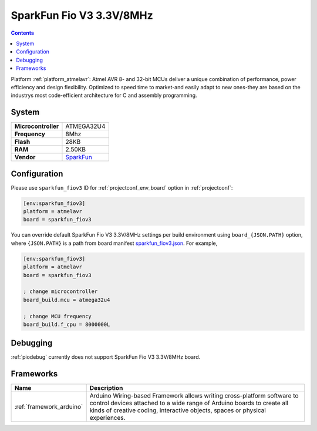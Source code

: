 ..  Copyright (c) 2014-present PlatformIO <contact@platformio.org>
    Licensed under the Apache License, Version 2.0 (the "License");
    you may not use this file except in compliance with the License.
    You may obtain a copy of the License at
       http://www.apache.org/licenses/LICENSE-2.0
    Unless required by applicable law or agreed to in writing, software
    distributed under the License is distributed on an "AS IS" BASIS,
    WITHOUT WARRANTIES OR CONDITIONS OF ANY KIND, either express or implied.
    See the License for the specific language governing permissions and
    limitations under the License.

.. _board_atmelavr_sparkfun_fiov3:

SparkFun Fio V3 3.3V/8MHz
=========================

.. contents::

Platform :ref:`platform_atmelavr`: Atmel AVR 8- and 32-bit MCUs deliver a unique combination of performance, power efficiency and design flexibility. Optimized to speed time to market-and easily adapt to new ones-they are based on the industrys most code-efficient architecture for C and assembly programming.

System
------

.. list-table::

  * - **Microcontroller**
    - ATMEGA32U4
  * - **Frequency**
    - 8Mhz
  * - **Flash**
    - 28KB
  * - **RAM**
    - 2.50KB
  * - **Vendor**
    - `SparkFun <https://www.sparkfun.com/products/11520?utm_source=platformio&utm_medium=docs>`__


Configuration
-------------

Please use ``sparkfun_fiov3`` ID for :ref:`projectconf_env_board` option in :ref:`projectconf`:

.. code-block:: ini

  [env:sparkfun_fiov3]
  platform = atmelavr
  board = sparkfun_fiov3

You can override default SparkFun Fio V3 3.3V/8MHz settings per build environment using
``board_{JSON.PATH}`` option, where ``{JSON.PATH}`` is a path from
board manifest `sparkfun_fiov3.json <https://github.com/platformio/platform-atmelavr/blob/master/boards/sparkfun_fiov3.json>`_. For example,

.. code-block:: ini

  [env:sparkfun_fiov3]
  platform = atmelavr
  board = sparkfun_fiov3

  ; change microcontroller
  board_build.mcu = atmega32u4

  ; change MCU frequency
  board_build.f_cpu = 8000000L

Debugging
---------
:ref:`piodebug` currently does not support SparkFun Fio V3 3.3V/8MHz board.

Frameworks
----------
.. list-table::
    :header-rows:  1

    * - Name
      - Description

    * - :ref:`framework_arduino`
      - Arduino Wiring-based Framework allows writing cross-platform software to control devices attached to a wide range of Arduino boards to create all kinds of creative coding, interactive objects, spaces or physical experiences.